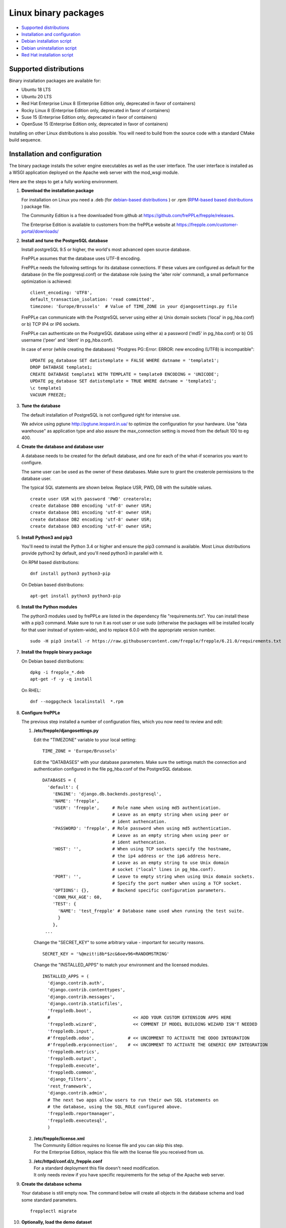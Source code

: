 =====================
Linux binary packages
=====================

* `Supported distributions`_
* `Installation and configuration`_
* `Debian installation script`_
* `Debian uninstallation script`_
* `Red Hat installation script`_

***********************
Supported distributions
***********************

Binary installation packages are available for:

* Ubuntu 18 LTS
* Ubuntu 20 LTS
* Red Hat Enterprise Linux 8 (Enterprise Edition only, deprecated in favor of containers)
* Rocky Linux 8 (Enterprise Edition only, deprecated in favor of containers)
* Suse 15 (Enterprise Edition only, deprecated in favor of containers)
* OpenSuse 15 (Enterprise Edition only, deprecated in favor of containers)

Installing on other Linux distributions is also possible. You will need to
build from the source code with a standard CMake build sequence.

******************************
Installation and configuration
******************************

The binary package installs the solver engine executables as well as the user
interface. The user interface is installed as a WSGI application deployed on
the Apache web server with the mod_wsgi module.

Here are the steps to get a fully working environment.

#. **Download the installation package**

   For installation on Linux you need a .deb (for
   `debian-based distributions <https://en.wikipedia.org/wiki/Category:Debian-based_distributions>`_ )
   or .rpm (`RPM-based based distributions <https://en.wikipedia.org/wiki/Category:RPM-based_Linux_distributions>`_ )
   package file.

   The Community Edition is a free downloaded from github at https://github.com/frePPLe/frepple/releases.

   The Enterprise Edition is available to customers from the frePPLe website at https://frepple.com/customer-portal/downloads/

#. **Install and tune the PostgreSQL database**

   Install postgreSQL 9.5 or higher, the world's most advanced open source database.

   FrePPLe assumes that the database uses UTF-8 encoding.

   FrePPLe needs the following settings for its database connections. If these
   values are configured as default for the database (in the file postgresql.conf)
   or the database role (using the 'alter role' command), a small performance
   optimization is achieved:
   ::

       client_encoding: 'UTF8',
       default_transaction_isolation: 'read committed',
       timezone: 'Europe/Brussels'  # Value of TIME_ZONE in your djangosettings.py file

   FrePPLe can communicate with the PostgreSQL server using either a) Unix
   domain sockets ('local' in pg_hba.conf) or b) TCP IP4 or IP6 sockets.

   FrePPLe can authenticate on the PostgreSQL database using either a) a
   password ('md5' in pg_hba.conf) or b) OS username ('peer' and 'ident'
   in pg_hba.conf).

   In case of error (while creating the databases) "Postgres PG::Error: ERROR: new encoding (UTF8) is incompatible":
   ::

       UPDATE pg_database SET datistemplate = FALSE WHERE datname = 'template1';
       DROP DATABASE template1;
       CREATE DATABASE template1 WITH TEMPLATE = template0 ENCODING = 'UNICODE';
       UPDATE pg_database SET datistemplate = TRUE WHERE datname = 'template1';
       \c template1
       VACUUM FREEZE;

#. **Tune the database**

   The default installation of PostgreSQL is not configured right for
   intensive use.

   We advice using pgtune http://pgtune.leopard.in.ua/ to optimize the configuration
   for your hardware. Use "data warehouse" as application type and also assure the
   max_connection setting is moved from the default 100 to eg 400.

#. **Create the database and database user**

   A database needs to be created for the default database, and one for each of
   the what-if scenarios you want to configure.

   The same user can be used as the owner of these databases. Make sure to grant the
   createrole permissions to the database user.

   The typical SQL statements are shown below. Replace USR, PWD, DB with the suitable
   values.
   ::

       create user USR with password 'PWD' createrole;
       create database DB0 encoding 'utf-8' owner USR;
       create database DB1 encoding 'utf-8' owner USR;
       create database DB2 encoding 'utf-8' owner USR;
       create database DB3 encoding 'utf-8' owner USR;

#. **Install Python3 and pip3**

   You'll need to install the Python 3.4 or higher and ensure the pip3 command is available.
   Most Linux distributions provide python2 by default, and you'll need python3 in parallel
   with it.

   On RPM based distributions:
   ::

     dnf install python3 python3-pip

   On Debian based distributions:
   ::

     apt-get install python3 python3-pip

#. **Install the Python modules**

   The python3 modules used by frePPLe are listed in the dependency file "requirements.txt". You can
   install these with a pip3 command. Make sure to run it as root user or use sudo (otherwise
   the packages will be installed locally for that user instead of system-wide), and to replace 6.0.0
   with the appropriate version number.
   ::

      sudo -H pip3 install -r https://raw.githubusercontent.com/frepple/frepple/6.21.0/requirements.txt


#. **Install the frepple binary package**

   On Debian based distributions:
   ::

     dpkg -i frepple_*.deb
     apt-get -f -y -q install

   On RHEL:
   ::

    dnf --nogpgcheck localinstall  *.rpm

#. **Configure frePPLe**

   The previous step installed a number of configuration files, which you
   now need to review and edit:

   #. **/etc/frepple/djangosettings.py**

      | Edit the "TIMEZONE" variable to your local setting:

      ::

          TIME_ZONE = 'Europe/Brussels'

      Edit the "DATABASES" with your database parameters. Make sure the
      settings match the connection and authentication configured in the
      file pg_hba.conf of the PostgreSQL database.
      ::

        DATABASES = {
          'default': {
            'ENGINE': 'django.db.backends.postgresql',
            'NAME': 'frepple',
            'USER': 'frepple',     # Role name when using md5 authentication.
                                   # Leave as an empty string when using peer or
                                   # ident authencation.
            'PASSWORD': 'frepple', # Role password when using md5 authentication.
                                   # Leave as an empty string when using peer or
                                   # ident authencation.
            'HOST': '',            # When using TCP sockets specify the hostname,
                                   # the ip4 address or the ip6 address here.
                                   # Leave as an empty string to use Unix domain
                                   # socket ("local" lines in pg_hba.conf).
            'PORT': '',            # Leave to empty string when using Unix domain sockets.
                                   # Specify the port number when using a TCP socket.
            'OPTIONS': {},         # Backend specific configuration parameters.
            'CONN_MAX_AGE': 60,
            'TEST': {
              'NAME': 'test_frepple' # Database name used when running the test suite.
              }
            },
         ...

      Change the "SECRET_KEY" to some arbitrary value - important for security reasons.
      ::

         SECRET_KEY = '%@mzit!i8b*$zc&6oev96=RANDOMSTRING'

      Change the "INSTALLED_APPS" to match your environment and the licensed modules.
      ::

        INSTALLED_APPS = (
          'django.contrib.auth',
          'django.contrib.contenttypes',
          'django.contrib.messages',
          'django.contrib.staticfiles',
          'freppledb.boot',
          #                                << ADD YOUR CUSTOM EXTENSION APPS HERE
          'freppledb.wizard',              << COMMENT IF MODEL BUILDING WIZARD ISN'T NEEDED
          'freppledb.input',
          #'freppledb.odoo',             # << UNCOMMENT TO ACTIVATE THE ODOO INTEGRATION
          #'freppledb.erpconnection',    # << UNCOMMENT TO ACTIVATE THE GENERIC ERP INTEGRATION
          'freppledb.metrics',
          'freppledb.output',
          'freppledb.execute',
          'freppledb.common',
          'django_filters',
          'rest_framework',
          'django.contrib.admin',
          # The next two apps allow users to run their own SQL statements on
          # the database, using the SQL_ROLE configured above.
          'freppledb.reportmanager',
          'freppledb.executesql',
          )

   #. | **/etc/frepple/license.xml**
      | The Community Edition requires no license file and you can skip this step.
      | For the Enterprise Edition, replace this file with the
        license file you received from us.

   #. | **/etc/httpd/conf.d/z_frepple.conf**
      | For a standard deployment this file doesn't need modification.
      | It only needs review if you have specific requirements for the setup of
        the Apache web server.

#. **Create the database schema**

   Your database is still empty now. The command below will create all
   objects in the database schema and load some standard parameters.

   ::

     frepplectl migrate

#. **Optionally, load the demo dataset**

   On a first installation, you may choose to install the demo dataset.

   ::

     frepplectl loaddata demo

#. **Update apache web server (Ubuntu only)**

   On Ubuntu the following statements are required to complete the deployment
   on the Apache web server.
   ::

     sudo a2enmod expires
     sudo a2enmod wsgi
     sudo a2enmod ssl
     sudo a2ensite default-ssl  # Deploying your own certificate instead!
     sudo a2enmod http2   # Optional allow http2 protocol
     sudo a2ensite z_frepple
     sudo service apache2 restart

#. **Verify the installation**

   If all went well you can now point your browser to http://localhost.

   An administrative user account is created by default: **admin**, with password **admin**.

   Try the following as a mini-test of the installation:

   #. Open the screen "input/demand" to see demand inputs.

   #. Open the screen "admin/execute" and generate a plan.

   #. Use the same "admin/execute" screen to copy the default data in a new scenario.

   #. Open the screen "output/resource report" to see the planned load on the resources.

   If these steps all give the expected results, you're up and running!

.. tip::
   For security reasons it is recommended to change the password of the admin user.
   Until it is changed, a message is displayed on the login page.

**************************
Debian installation script
**************************

This section shows the completely automated installation script for installing
and configuring frePPLe with a PostgreSQL database on a Debian server.

We use this script for our unit tests. You can use it as a guideline and
inspiration for your own deployments.

::

  # Bring the server up to date
  sudo apt-get -y -q update
  sudo apt-get -y -q upgrade

  # Install PostgreSQL
  # For a production installation you'll need to tune the database
  # configuration to match the available hardware.
  sudo apt-get -y install postgresql
  sudo su - postgres
  psql template1 -c "create user frepple with password 'frepple' createrole"
  psql template1 -c "create database frepple encoding 'utf-8' owner frepple"
  psql template1 -c "create database scenario1 encoding 'utf-8' owner frepple"
  psql template1 -c "create database scenario2 encoding 'utf-8' owner frepple"
  psql template1 -c "create database scenario3 encoding 'utf-8' owner frepple"
  exit
  # The default frePPLe configuration uses md5 authentication on unix domain
  # sockets to communicate with the PostgreSQL database.
  sudo sed -i 's/local\(\s*\)all\(\s*\)all\(\s*\)peer/local\1all\2all\3\md5/g' /etc/postgresql/*/main/pg_hba.conf
  sudo service postgresql restart

  # Install python3 and required python modules
  sudo apt-get -y install python3 python3-pip
  sudo -H pip3 install -r https://raw.githubusercontent.com/frepple/frepple/6.0.0/requirements.txt

  # Install the frePPLe binary .deb package and the necessary dependencies.
  sudo dpkg -i frepple_*.deb
  sudo apt-get -f -y -q install

  # Configure apache web server
  sudo a2enmod expires
  sudo a2enmod wsgi
  sudo a2enmod ssl
  sudo a2enmod xsendfile
  sudo a2ensite default-ssl # Deploying your own certificate instead!
  sudo a2enmod http2   # Optional allow http2 protocol
  sudo a2ensite z_frepple
  sudo service apache2 restart

  # Create frepple database schema
  sudo frepplectl migrate --noinput


****************************
Debian uninstallation script
****************************

Uninstallation is as simple as:

::

  # Drop all postgresql database. Repeat this command for all databases
  # configured in the /etc/frepple/djangosettings.py file
  sudo dropdb -U <db-user> <db-name>

  # Uninstall the package, including log files and configuration files
  sudo apt-get purge frepple


***************************
Red Hat installation script
***************************

This section shows the completely automated installation script for installing
and configuring frePPLe with a PostgreSQL database on a RHEL 6 server.

We use this script for our unit tests. You can use it as a guideline and
inspiration for your own deployments.

::

  # Update and upgrade
  sudo -S -n dnf -y update

  # Install the PostgreSQL database
  # For a production installation you'll need to tune the database
  # configuration to match the available hardware.
  sudo dnf install postgresql postgresql-server
  sudo service postgresql initdb
  sudo service postgresql start
  sudo su - postgres
  psql -dpostgres -c "create user frepple with password 'frepple' createrole"
  psql -dpostgres -c "create database frepple encoding 'utf-8' owner frepple"
  psql -dpostgres -c "create database scenario1 encoding 'utf-8' owner frepple"
  psql -dpostgres -c "create database scenario2 encoding 'utf-8' owner frepple"
  psql -dpostgres -c "create database scenario3 encoding 'utf-8' owner frepple"
  exit
  # The default frePPLe configuration uses md5 authentication on unix domain
  # sockets to communicate with the PostgreSQL database.
  sudo sed -i 's/local\(\s*\)all\(\s*\)all\(\s*\)peer/local\1all\2all\3\md5/g' /etc/postgresql/*/main/pg_hba.conf
  sudo service postgresql restart

  # Install python3 and required python modules
  sudo dnf install python3 python3-pip
  sudo -H pip3 install -r https://raw.githubusercontent.com/frepple/frepple/6.21.0/requirements.txt

  # Install the frePPLe binary RPM package and the necessary dependencies.
  sudo dnf --nogpgcheck localinstall  frepple*.rpm

  # Create frepple database schema
  sudo frepplectl migrate --noinput

******************************
Suse installation instructions
******************************

This section shows the instructions for installing
and configuring frePPLe with a PostgreSQL database on a SLES 12 server.

You can use it as a guideline and inspiration for your own deployments.

::

  # Update and Upgrade
  sudo zypper refresh
  sudo zypper update

  # Install the PostgreSQL database
  # tip: "sudo zypper se PACKAGENAME" to look for the correct package names
  sudo zypper install postgresql94 postgresql94-server postgresql94-devel

  # Note: frePPLe requires packages that may not be present in the basic Suse Enterprise Server repositories so you may need to add these repositories and install:
  sudo zypper addrepo http://download.opensuse.org/repositories/Apache:Modules/SLE_12_SP1/Apache:Modules.repo
  sudo zypper refresh
  sudo zypper install apache2-mod_wsgi-python3
  sudo zypper addrepo http://download.opensuse.org/repositories/devel:languages:python3/SLE_12_SP1/devel:languages:python3.repo
  sudo zypper refresh

  # Create user, create databases, configure access
  sudo su
  sudo systemctl start postgresql
  su - postgres
  psql
  postgres=# ALTER USER postgres WITH PASSWORD 'postgres';
  postgres=# \q
  exit
  sudo systemctl restart postgresql
  su - postgres
  psql -dpostgres -c "create user frepple with password 'frepple' createrole"
  psql -dpostgres -c "create database frepple encoding 'utf-8' owner frepple"
  psql -dpostgres -c "create database scenario1 encoding 'utf-8' owner frepple"
  psql -dpostgres -c "create database scenario2 encoding 'utf-8' owner frepple"
  psql -dpostgres -c "create database scenario3 encoding 'utf-8' owner frepple"
  exit
  # Allow local connections to the database using a username and password.
  # The default peer authentication isn't good for frepple.
  sudo sed -i 's/local\(\s*\)all\(\s*\)all\(\s*\)peer/local\1all\2all\3\md5/g' /var/lib/pgsql/data/pg_hba.conf
  sudo systemctl restart postgresql

  # Install python3 and required python modules
  sudo zypper install python3 python3-pip
  sudo python3 -m ensure pip
  sudo -H pip3 install -r https://raw.githubusercontent.com/frepple/frepple/6.21.0/requirements.txt

  #install Apache2 modules:
  sudo a2enmod mod_access_compat mod_deflate
  sudo a2enmod proxy proxy_wstunnel    # Only Enterprise Edition
  sudo systemctl restart apache2
  #for some reason some modules may not be loading in apache
  #use "sudo httpd -t" to check is the syntax is ok
  #is there are errors you may need to edit  "/etc/apache2/loadmodule.conf" and add the modules:
  # LoadModule wsgi_module                               /usr/lib64/apache2/mod_wsgi.so
  # LoadModule access_compat_module                 /usr/lib64/apache2/mod_access_compat.so
  # LoadModule deflate_module                            /usr/lib64/apache2/mod_deflate.so
  # LoadModule deflate_proxy                            /usr/lib64/apache2/mod_proxy.so
  # LoadModule proxy_wstunnel                            /usr/lib64/apache2/mod_proxy_wstunnel.so

  # Install the frePPLe binary RPM package and the necessary dependencies.
  # There are frepple, frepple-doc and frepple-dev package files.
  # Normally you only need to install the frepple package.
  sudo rpm -i *.rpm
  or
  sudo zypper install *.rpm

  # Create frepple database schema
  sudo frepplectl migrate --noinput
